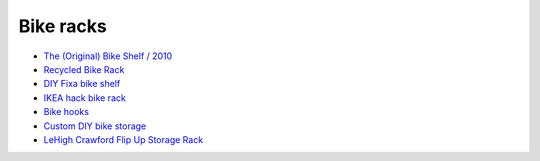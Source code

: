 Bike racks
==========

- `The (Original) Bike Shelf / 2010 <http://www.theknifeandsaw.com/KSItemDetail.php?PC=2&II=2>`_
- `Recycled Bike Rack <https://web.archive.org/web/20131011010614/http://wantcy.com/product/bike-rack/>`_
- `DIY Fixa bike shelf <http://www.instructables.com/id/Bike-Wall-Mount/>`_
- `IKEA hack bike rack <https://web.archive.org/web/20131122014145/http://thedesignercoop.net/2012/08/diy-ikea-hack-bike-rack>`_
- `Bike hooks <https://www.etsy.com/listing/110073382/bike-hooks-white-vintage-skin-brass>`_
- `Custom DIY bike storage <http://www.minipennyblog.com/2011/03/custom-diy-bike-storage.html>`_
- `LeHigh Crawford Flip Up Storage Rack <https://www.amazon.com/gp/product/B0000DH4NL/>`_
